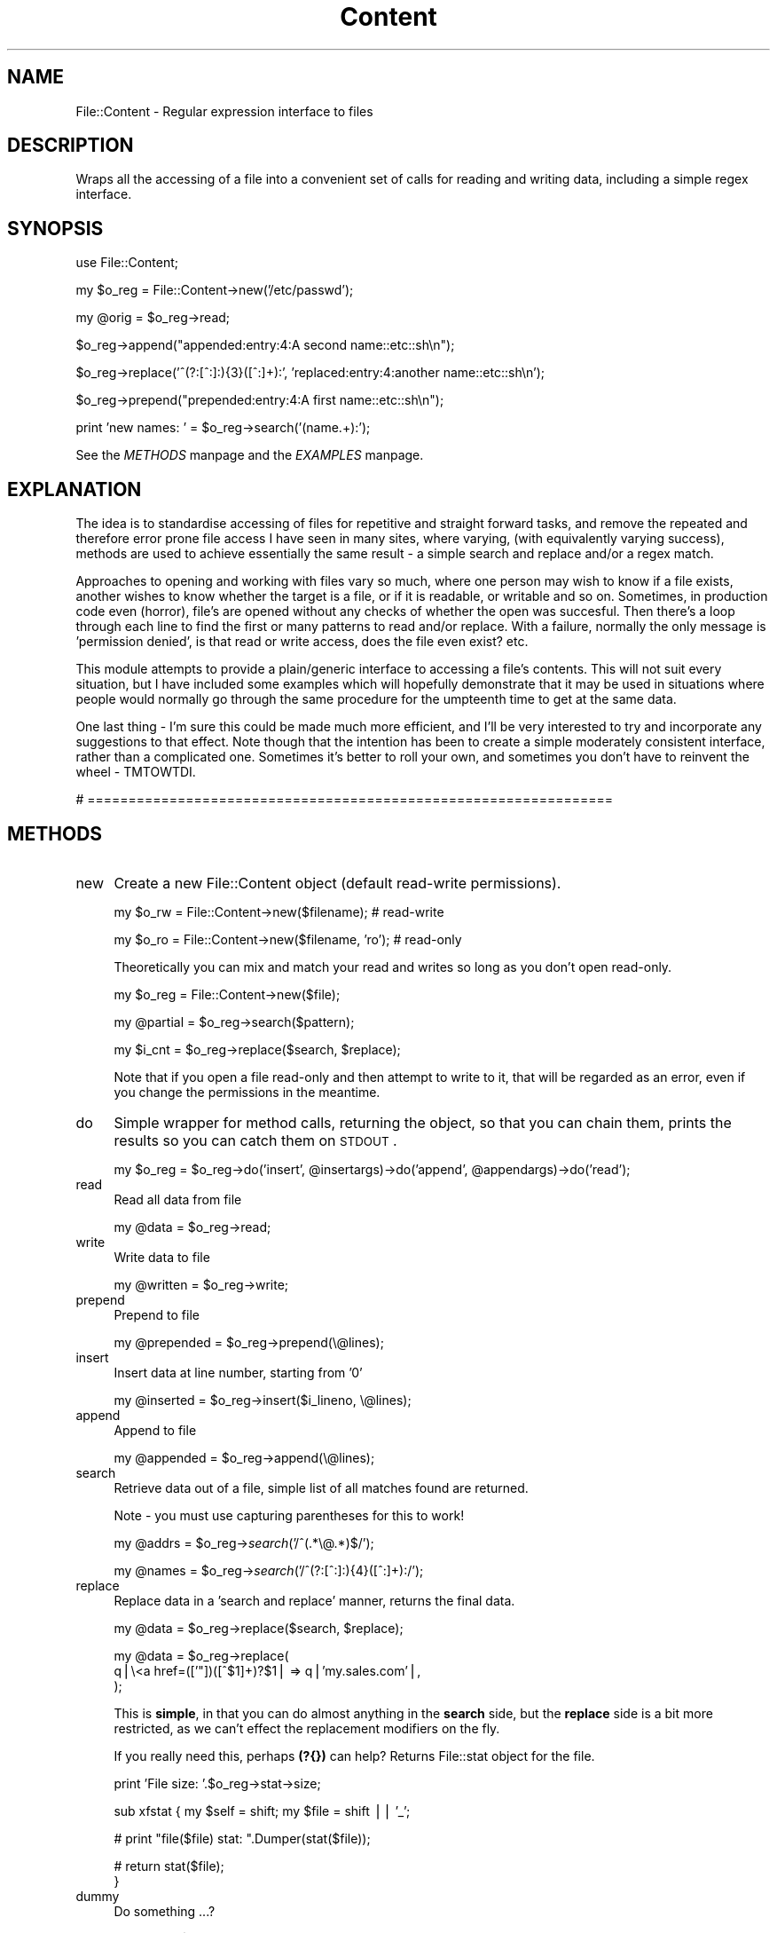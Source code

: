 .rn '' }`
''' $RCSfile$$Revision$$Date$
'''
''' $Log$
'''
.de Sh
.br
.if t .Sp
.ne 5
.PP
\fB\\$1\fR
.PP
..
.de Sp
.if t .sp .5v
.if n .sp
..
.de Ip
.br
.ie \\n(.$>=3 .ne \\$3
.el .ne 3
.IP "\\$1" \\$2
..
.de Vb
.ft CW
.nf
.ne \\$1
..
.de Ve
.ft R

.fi
..
'''
'''
'''     Set up \*(-- to give an unbreakable dash;
'''     string Tr holds user defined translation string.
'''     Bell System Logo is used as a dummy character.
'''
.tr \(*W-|\(bv\*(Tr
.ie n \{\
.ds -- \(*W-
.ds PI pi
.if (\n(.H=4u)&(1m=24u) .ds -- \(*W\h'-12u'\(*W\h'-12u'-\" diablo 10 pitch
.if (\n(.H=4u)&(1m=20u) .ds -- \(*W\h'-12u'\(*W\h'-8u'-\" diablo 12 pitch
.ds L" ""
.ds R" ""
'''   \*(M", \*(S", \*(N" and \*(T" are the equivalent of
'''   \*(L" and \*(R", except that they are used on ".xx" lines,
'''   such as .IP and .SH, which do another additional levels of
'''   double-quote interpretation
.ds M" """
.ds S" """
.ds N" """""
.ds T" """""
.ds L' '
.ds R' '
.ds M' '
.ds S' '
.ds N' '
.ds T' '
'br\}
.el\{\
.ds -- \(em\|
.tr \*(Tr
.ds L" ``
.ds R" ''
.ds M" ``
.ds S" ''
.ds N" ``
.ds T" ''
.ds L' `
.ds R' '
.ds M' `
.ds S' '
.ds N' `
.ds T' '
.ds PI \(*p
'br\}
.\"	If the F register is turned on, we'll generate
.\"	index entries out stderr for the following things:
.\"		TH	Title 
.\"		SH	Header
.\"		Sh	Subsection 
.\"		Ip	Item
.\"		X<>	Xref  (embedded
.\"	Of course, you have to process the output yourself
.\"	in some meaninful fashion.
.if \nF \{
.de IX
.tm Index:\\$1\t\\n%\t"\\$2"
..
.nr % 0
.rr F
.\}
.TH Content 3 "perl 5.005, patch 03" "6/Nov/2001" "User Contributed Perl Documentation"
.UC
.if n .hy 0
.if n .na
.ds C+ C\v'-.1v'\h'-1p'\s-2+\h'-1p'+\s0\v'.1v'\h'-1p'
.de CQ          \" put $1 in typewriter font
.ft CW
'if n "\c
'if t \\&\\$1\c
'if n \\&\\$1\c
'if n \&"
\\&\\$2 \\$3 \\$4 \\$5 \\$6 \\$7
'.ft R
..
.\" @(#)ms.acc 1.5 88/02/08 SMI; from UCB 4.2
.	\" AM - accent mark definitions
.bd B 3
.	\" fudge factors for nroff and troff
.if n \{\
.	ds #H 0
.	ds #V .8m
.	ds #F .3m
.	ds #[ \f1
.	ds #] \fP
.\}
.if t \{\
.	ds #H ((1u-(\\\\n(.fu%2u))*.13m)
.	ds #V .6m
.	ds #F 0
.	ds #[ \&
.	ds #] \&
.\}
.	\" simple accents for nroff and troff
.if n \{\
.	ds ' \&
.	ds ` \&
.	ds ^ \&
.	ds , \&
.	ds ~ ~
.	ds ? ?
.	ds ! !
.	ds /
.	ds q
.\}
.if t \{\
.	ds ' \\k:\h'-(\\n(.wu*8/10-\*(#H)'\'\h"|\\n:u"
.	ds ` \\k:\h'-(\\n(.wu*8/10-\*(#H)'\`\h'|\\n:u'
.	ds ^ \\k:\h'-(\\n(.wu*10/11-\*(#H)'^\h'|\\n:u'
.	ds , \\k:\h'-(\\n(.wu*8/10)',\h'|\\n:u'
.	ds ~ \\k:\h'-(\\n(.wu-\*(#H-.1m)'~\h'|\\n:u'
.	ds ? \s-2c\h'-\w'c'u*7/10'\u\h'\*(#H'\zi\d\s+2\h'\w'c'u*8/10'
.	ds ! \s-2\(or\s+2\h'-\w'\(or'u'\v'-.8m'.\v'.8m'
.	ds / \\k:\h'-(\\n(.wu*8/10-\*(#H)'\z\(sl\h'|\\n:u'
.	ds q o\h'-\w'o'u*8/10'\s-4\v'.4m'\z\(*i\v'-.4m'\s+4\h'\w'o'u*8/10'
.\}
.	\" troff and (daisy-wheel) nroff accents
.ds : \\k:\h'-(\\n(.wu*8/10-\*(#H+.1m+\*(#F)'\v'-\*(#V'\z.\h'.2m+\*(#F'.\h'|\\n:u'\v'\*(#V'
.ds 8 \h'\*(#H'\(*b\h'-\*(#H'
.ds v \\k:\h'-(\\n(.wu*9/10-\*(#H)'\v'-\*(#V'\*(#[\s-4v\s0\v'\*(#V'\h'|\\n:u'\*(#]
.ds _ \\k:\h'-(\\n(.wu*9/10-\*(#H+(\*(#F*2/3))'\v'-.4m'\z\(hy\v'.4m'\h'|\\n:u'
.ds . \\k:\h'-(\\n(.wu*8/10)'\v'\*(#V*4/10'\z.\v'-\*(#V*4/10'\h'|\\n:u'
.ds 3 \*(#[\v'.2m'\s-2\&3\s0\v'-.2m'\*(#]
.ds o \\k:\h'-(\\n(.wu+\w'\(de'u-\*(#H)/2u'\v'-.3n'\*(#[\z\(de\v'.3n'\h'|\\n:u'\*(#]
.ds d- \h'\*(#H'\(pd\h'-\w'~'u'\v'-.25m'\f2\(hy\fP\v'.25m'\h'-\*(#H'
.ds D- D\\k:\h'-\w'D'u'\v'-.11m'\z\(hy\v'.11m'\h'|\\n:u'
.ds th \*(#[\v'.3m'\s+1I\s-1\v'-.3m'\h'-(\w'I'u*2/3)'\s-1o\s+1\*(#]
.ds Th \*(#[\s+2I\s-2\h'-\w'I'u*3/5'\v'-.3m'o\v'.3m'\*(#]
.ds ae a\h'-(\w'a'u*4/10)'e
.ds Ae A\h'-(\w'A'u*4/10)'E
.ds oe o\h'-(\w'o'u*4/10)'e
.ds Oe O\h'-(\w'O'u*4/10)'E
.	\" corrections for vroff
.if v .ds ~ \\k:\h'-(\\n(.wu*9/10-\*(#H)'\s-2\u~\d\s+2\h'|\\n:u'
.if v .ds ^ \\k:\h'-(\\n(.wu*10/11-\*(#H)'\v'-.4m'^\v'.4m'\h'|\\n:u'
.	\" for low resolution devices (crt and lpr)
.if \n(.H>23 .if \n(.V>19 \
\{\
.	ds : e
.	ds 8 ss
.	ds v \h'-1'\o'\(aa\(ga'
.	ds _ \h'-1'^
.	ds . \h'-1'.
.	ds 3 3
.	ds o a
.	ds d- d\h'-1'\(ga
.	ds D- D\h'-1'\(hy
.	ds th \o'bp'
.	ds Th \o'LP'
.	ds ae ae
.	ds Ae AE
.	ds oe oe
.	ds Oe OE
.\}
.rm #[ #] #H #V #F C
.SH "NAME"
File::Content \- Regular expression interface to files
.SH "DESCRIPTION"
Wraps all the accessing of a file into a convenient set of calls for 
reading and writing data, including a simple regex interface.
.SH "SYNOPSIS"
.PP
.Vb 1
\&        use File::Content;
.Ve
.Vb 1
\&        my $o_reg = File::Content->new('/etc/passwd');
.Ve
.Vb 1
\&        my @orig = $o_reg->read;
.Ve
.Vb 1
\&        $o_reg->append("appended:entry:4:A second name::etc::sh\en");
.Ve
.Vb 1
\&        $o_reg->replace('^(?:[^:]:){3}([^:]+):', 'replaced:entry:4:another name::etc::sh\en');
.Ve
.Vb 1
\&        $o_reg->prepend("prepended:entry:4:A first name::etc::sh\en");
.Ve
.Vb 1
\&        print 'new names: ' = $o_reg->search('(name.+):');
.Ve
See the \fIMETHODS\fR manpage and the \fIEXAMPLES\fR manpage.
.SH "EXPLANATION"
The idea is to standardise accessing of files for repetitive and straight forward tasks, and remove the repeated and therefore error prone file access I have seen in many sites, where varying, (with equivalently varying success), methods are used to achieve essentially the same result \- a simple search and replace and/or a regex match.  
.PP
Approaches to opening and working with files vary so much, where one person may wish to know if a file exists, another wishes to know whether the target is a file, or if it is readable, or writable and so on.  Sometimes, in production code even (horror), file's are opened without any checks of whether the open was succesful.  Then there's a loop through each line to find the first or many patterns to read and/or replace.  With a failure, normally the only message is \*(L'permission denied\*(R', is that read or write access, does the file even exist? etc.
.PP
This module attempts to provide a plain/generic interface to accessing a file's contents.  This will not suit every situation, but I have included some examples which will hopefully demonstrate that it may be used in situations where people would normally go through the same procedure for the umpteenth time to get at the same data.  
.PP
One last thing \- I'm sure this could be made much more efficient, and I'll be very interested to try and incorporate any suggestions to that effect.  Note though that the intention has been to create a simple moderately consistent interface, rather than a complicated one.  Sometimes it's better to roll your own, and sometimes you don't have to reinvent the wheel \- TMTOWTDI.
.PP
# ================================================================
.SH "METHODS"
.Ip "new" 4
Create a new File::Content object (default read-write permissions).
.Sp
.Vb 1
\&        my $o_rw = File::Content->new($filename);       # read-write
.Ve
.Vb 1
\&        my $o_ro = File::Content->new($filename, 'ro');         # read-only
.Ve
Theoretically you can mix and match your read and writes so long as you don't open read-only. 
.Sp
.Vb 1
\&        my $o_reg    = File::Content->new($file);
.Ve
.Vb 1
\&        my @partial  = $o_reg->search($pattern);
.Ve
.Vb 1
\&        my $i_cnt    = $o_reg->replace($search, $replace);
.Ve
Note that if you open a file read-only and then attempt to write to it, that 
will be regarded as an error, even if you change the permissions in the meantime.
.Ip "do" 4
Simple wrapper for method calls, returning the object, so that you can chain them, prints the results so you can catch them on \s-1STDOUT\s0.
.Sp
.Vb 1
\&        my $o_reg = $o_reg->do('insert', @insertargs)->do('append', @appendargs)->do('read');
.Ve
.Ip "read" 4
Read all data from file
.Sp
.Vb 1
\&        my @data = $o_reg->read;
.Ve
.Ip "write" 4
Write data to file
.Sp
.Vb 1
\&        my @written = $o_reg->write;
.Ve
.Ip "prepend" 4
Prepend to file
.Sp
.Vb 1
\&        my @prepended = $o_reg->prepend(\e@lines);
.Ve
.Ip "insert" 4
Insert data at line number, starting from \*(L'0\*(R'
.Sp
.Vb 1
\&        my @inserted = $o_reg->insert($i_lineno, \e@lines);
.Ve
.Ip "append" 4
Append to file
.Sp
.Vb 1
\&        my @appended = $o_reg->append(\e@lines);
.Ve
.Ip "search" 4
Retrieve data out of a file, simple list of all matches found are returned.
.Sp
Note \- you must use capturing parentheses for this to work!
.Sp
my \f(CW@addrs\fR = \f(CW$o_reg\fR\->\fIsearch\fR\|('/^(.*\e@.*)$/');
.Sp
my \f(CW@names\fR = \f(CW$o_reg\fR\->\fIsearch\fR\|('/^(?:[^:]:){4}([^:]+):/');
.Ip "replace " 4
Replace data in a \*(L'search and replace\*(R' manner, returns the final data.
.Sp
.Vb 1
\&        my @data = $o_reg->replace($search, $replace);
.Ve
.Vb 3
\&        my @data = $o_reg->replace(
\&                q|\e<a href=(['"])([^$1]+)?$1| => q|'my.sales.com'|,
\&        );
.Ve
This is \fBsimple\fR, in that you can do almost anything in the \fBsearch\fR side, 
but the \fBreplace\fR side is a bit more restricted, as we can't effect the 
replacement modifiers on the fly.  
.Sp
If you really need this, perhaps \fB(?{})\fR can help?
Returns File::stat object for the file.
.Sp
.Vb 1
\&        print 'File size: '.$o_reg->stat->size;
.Ve
sub xfstat {
	my \f(CW$self\fR = shift;
	my \f(CW$file\fR = shift || \*(L'_\*(R';
.Sp
.Vb 1
\&        # print "file($file) stat: ".Dumper(stat($file));
.Ve
.Vb 2
\&        # return stat($file);
\&}
.Ve
.Ip "dummy" 4
Do something ...?
.Sp
.Vb 1
\&        my @res = $o_reg->dummy(@args);
.Ve
.PP
# ================================================================
.SH "VARIABLES"
Various variables may be set affecting the behaviour of the module.
.Ip "$File::Content::\s-1DEBUG\s0" 4
Set to 0 (default) or 1 for debugging information to be printed on \s-1STDOUT\s0.
.Sp
.Vb 1
\&        $File::Content::DEBUG = 1;
.Ve
.Ip "$File::Content::\s-1FATAL\s0" 4
Will die if there is any failure in accessing the file, or reading the data.
.Sp
Default = 0 (don't die \- just warn);
.Sp
.Vb 1
\&        $File::Content::FATAL = 1;      # die
.Ve
.Ip "$File::Content::\s-1REFERENCE\s0" 4
Will return a reference, not a list, useful with large files.
.Sp
Default is 0, ie; methods normally returns a list.
.Sp
Hopefully future versions of perl may return a reference if you request one, 
but as this is not supported generically yet, nor do we, so we require the 
variable to be set.  There may be an argument to make this a reference by 
default, feedback will decide.
.Sp
.Vb 1
\&        $File::Content::REFERENCE = 1;
.Ve
.Vb 1
\&        my $a_ref = $o_reg->search('.*');
.Ve
.Vb 1
\&        print "The log: \en".@{ $a_ref };
.Ve
.Ip "$File::Content::\s-1STRING\s0" 4
Where regex's are used, default behaviour is to treate the entire file as a 
single scalar string, so that, for example, \fB/cgms\fR matches are effective.
.Sp
Unset if you don't want this behaviour.
.Sp
.Vb 1
\&        $File::Content::STRING = 0; # per line
.Ve
.Ip "$File::Content::\s-1PERMISSIONS\s0" 4
File will be opened read-write (\fBinsert()\fR compatible) unless this variable is set explicitly or given via \fBnew()\fR.  In either case, unless it is one of our \fBkeys\fR declared below, it will be passed on to \fBFileHandle\fR and otherwise not modified.
.Sp
Read-only permissions may be explicitly set using one of the following \fBkeys\fR:
.Sp
.Vb 1
\&        $File::Content::PERMISSIONS = 'ro'; # or readonly or <
.Ve
Or, equivalently, for read-write (default):
.Sp
.Vb 1
\&        rw readwrite +< 
.Ve
.Ip "$File::Content::\s-1REVERSE\s0" 4
Start from the end of the file.
.Sp
The default is 0 ie; start at the start of the file...
.Sp
.Vb 1
\&        $File::Content::REVERSE = 1; # tac
.Ve
.PP
# ================================================================
.SH "PRIVATE"
Private methods not expected to be called outside this class, and completely unsupported.  
.Sp
Expected to metamorphose regularly \- do not call these directly \- you have been warned!
.Ip "_var" 4
Variable get/set method
.Sp
.Vb 1
\&        my $get = $o_reg->_var($key);           # get
.Ve
.Vb 1
\&        my $set = $o_reg->_var($key, $val);     # set   
.Ve
.Ip "_debug" 4
Print given args on \s-1STDOUT\s0
.Sp
.Vb 1
\&        $o_reg->_debug($msg) if $File::Content::DEBUG;
.Ve
.Ip "_vars" 4
Return dumped env and object \fBkey\fR and \fBvalues\fR
.Sp
.Vb 1
\&        print $o_reg->_vars;
.Ve
.Ip "_err " 4
Get/set error handling methods/objects
.Sp
.Vb 1
\&        my $c_sub = $o_reg->_err('insert'); # or default
.Ve
.Ip "_error" 4
By default prints error to \s-1STDERR\s0, will \fBcroak\fR if \fBFile::Content::\s-1FATAL\s0\fR set.
.Sp
See the \fI\s-1EXAMPLES\s0\fR manpage for info on how to pass your own error handlers in.
.Ip "_mapfile" 4
Maps file
.Sp
.Vb 1
\&        my $file = $o_reg->_mapfile($filename);
.Ve
.Ip "_mapperms" 4
Maps given permissions to appropriate form for \fBFileHandle\fR
.Sp
.Vb 1
\&        my $perms = $o_reg->_mapperms('+<');    
.Ve
.Ip "_maperrs" 4
Map error handlers, if given
.Sp
.Vb 1
\&        my $h_errs = $o_reg->_maperrs(\e%error_handlers);
.Ve
.Ip "_enter" 4
Mark the entering of a special section, or state
.Sp
.Vb 1
\&        my $entered = $o_reg->enter('search');
.Ve
.Ip "_leave" 4
Mark the leaving of a special section, or state
.Sp
.Vb 1
\&        my $left = $o_reg->_leave('search');
.Ve
.Ip "_fh" 4
Get and set \fBFileHandle\fR.
.Sp
Returns undef otherwise.
.Sp
.Vb 1
\&        my $FH = $o_reg->_fh($FH); 
.Ve
.PP
# ================================================================
.SH "UTILITY"
The following utility methods return integer values
.Sp
.Vb 1
\&        1 = success
.Ve
.Vb 1
\&        0 = failure
.Ve
.Ip "_init" 4
Setup object, open a file, with permissions.
.Sp
.Vb 1
\&        my $i_ok = $o_file->_init($file, $perm, $h_errs);
.Ve
.Ip "_check_access" 4
Checks the args for existence and appropriate permissions etc.
.Sp
.Vb 1
\&        my $i_isok = $o_reg->_check_access($filename, $permissions);
.Ve
.Ip "_open" 4
Open the file
.Sp
.Vb 1
\&        my $i_ok = $o_reg->_open;
.Ve
.Ip "_lock" 4
Lock the file
.Sp
.Vb 1
\&        my $i_ok = $o_reg->_lock;
.Ve
.Ip "_unlock" 4
Unlock the file
.Sp
.Vb 1
\&        my $i_ok = $o_reg->unlock;
.Ve
.Ip "_close" 4
Close the filehandle
.Sp
.Vb 1
\&        my $i_ok = $o_reg->_close;
.Ve
.SH "SPECIAL"
.Ip "\s-1AUTOLOAD\s0" 4
Any unrecognised function will be passed to the FileHandle object for final 
consideration, behaviour is then effectively \*(L'o_reg \s-1ISA\s0 FileHandle\*(R'.
.Sp
.Vb 1
\&        $o_reg->truncate;
.Ve
.SH "EXAMPLES"
Typical construction examples:
.Sp
.Vb 1
\&        my $o_rw = File::Content->new($filename, 'rw');
.Ve
.Vb 1
\&        my $o_ro = File::Content->new($filename, 'ro');
.Ve
Failure is indicated by an error routine being called, this will print 
out any error to \s-1STDERR\s0, unless warnings are declared fatal, in which 
case we croak.  You can register your own error handlers for any method 
mentioned in the the \fI\s-1METHOD\s0\fR manpage section of this document, in addition is a 
special \fBinit\fR call for initial file opening and general setting up.
.Sp
Create a read-write object with a callback for all errors:
.Sp
.Vb 3
\&        my $o_rw = File::Content->new($filename, 'ro', {
\&                'error'         => \e&myerror,
\&        });
.Ve
Create a read-only object with a separate object handler for each error type:
.Sp
.Vb 7
\&        my $o_rw = File::Content->new($filename, 'rw', {
\&                'error'         => $o_generic->error_handler,
\&                'insert'        => $o_handler->insert_error,
\&                'open'          => $o_open_handler,
\&                'read'          => \e&carp,
\&                'write'         => \e&write_error,
\&        });
.Ve
From the command line:
.Sp
\fBperl \-MFile::Content \-e \*(L"File-\fRContent->\fInew\fR\|(\*(R'./test.txt')\->\fIinsert\fR\|('123\*(R', \*(L'456')>\*(R";
.Sp
If you still have problems, mail me the output of 
		
	make test \s-1TEST_VERBOSE\s0=1
.SH "AUTHOR"
Richard Foley <C> richard.foley@rfi.net 2001
.PP
For those that are interested, the docs and tests were (mostly) written before the code.

.rn }` ''
.IX Title "Content 3"
.IX Name "File::Content - Regular expression interface to files"

.IX Header "NAME"

.IX Header "DESCRIPTION"

.IX Header "SYNOPSIS"

.IX Header "EXPLANATION"

.IX Header "METHODS"

.IX Item "new"

.IX Item "do"

.IX Item "read"

.IX Item "write"

.IX Item "prepend"

.IX Item "insert"

.IX Item "append"

.IX Item "search"

.IX Item "replace "

.IX Item "dummy"

.IX Header "VARIABLES"

.IX Item "$File::Content::\s-1DEBUG\s0"

.IX Item "$File::Content::\s-1FATAL\s0"

.IX Item "$File::Content::\s-1REFERENCE\s0"

.IX Item "$File::Content::\s-1STRING\s0"

.IX Item "$File::Content::\s-1PERMISSIONS\s0"

.IX Item "$File::Content::\s-1REVERSE\s0"

.IX Header "PRIVATE"

.IX Item "_var"

.IX Item "_debug"

.IX Item "_vars"

.IX Item "_err "

.IX Item "_error"

.IX Item "_mapfile"

.IX Item "_mapperms"

.IX Item "_maperrs"

.IX Item "_enter"

.IX Item "_leave"

.IX Item "_fh"

.IX Header "UTILITY"

.IX Item "_init"

.IX Item "_check_access"

.IX Item "_open"

.IX Item "_lock"

.IX Item "_unlock"

.IX Item "_close"

.IX Header "SPECIAL"

.IX Item "\s-1AUTOLOAD\s0"

.IX Header "EXAMPLES"

.IX Header "AUTHOR"

